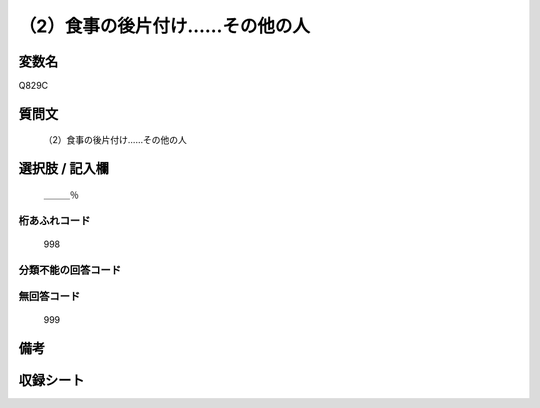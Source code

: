 .. title:: Q829C
.. rst-cllass:: item
====================================================================================================
（2）食事の後片付け……その他の人
====================================================================================================

.. rst-class:: varname
変数名
==================

Q829C

.. rst-class:: question
質問文
==================


   （2）食事の後片付け……その他の人



.. rst-class:: answer
選択肢 / 記入欄
======================

  ＿＿＿％



.. rst-class:: overflow
桁あふれコード
-------------------------------
  998


.. rst-class:: not_available
分類不能の回答コード
-------------------------------------
  


.. rst-class:: not_available
無回答コード
-------------------------------------
  999


.. rst-class:: bikou
備考
==================



.. rst-class:: include_sheet
収録シート
=======================================
.. hlist::
   :columns: 3
   
   
   * p1_4
   
   * p4_4
   
   * p7_4
   
   * p9_4
   
   


.. index:: Q829C